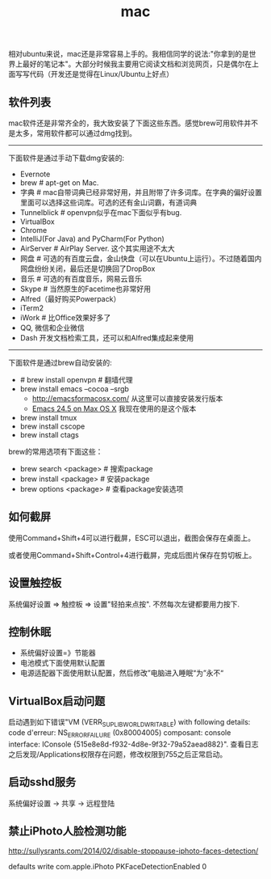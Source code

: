 #+title: mac
相对ubuntu来说，mac还是非常容易上手的。我相信同学的说法:"你拿到的是世界上最好的笔记本"。大部分时候我主要用它阅读文档和浏览网页，只是偶尔在上面写写代码（开发还是觉得在Linux/Ubuntu上好点）

** 软件列表
mac软件还是非常齐全的，我大致安装了下面这些东西。感觉brew可用软件并不是太多，常用软件都可以通过dmg找到。

-----
下面软件是通过手动下载dmg安装的:
- Evernote
- brew # apt-get on Mac.
- 字典 # mac自带词典已经非常好用，并且附带了许多词库。在字典的偏好设置里面可以选择这些词库。可选的还有金山词霸，有道词典
- Tunnelblick # openvpn似乎在mac下面似乎有bug.
- VirtualBox
- Chrome
- IntelliJ(For Java) and PyCharm(For Python)
- AirServer # AirPlay Server. 这个其实用途不太大
- 网盘 # 可选的有百度云盘，金山快盘（可以在Ubuntu上运行）。不过随着国内网盘纷纷关闭，最后还是切换回了DropBox
- 音乐 # 可选的有百度音乐，网易云音乐
- Skype # 当然原生的Facetime也非常好用
- Alfred（最好购买Powerpack）
- iTerm2
- iWork # 比Office效果好多了
- QQ, 微信和企业微信
- Dash 开发文档检索工具，还可以和Alfred集成起来使用

-----
下面软件是通过brew自动安装的:
- # brew install openvpn # 翻墙代理
- brew install emacs --cocoa --srgb
  - http://emacsformacosx.com/ 从这里可以直接安装发行版本
  - [[https://emacsformacosx.com/emacs-builds/Emacs-24.5-universal.dmg][Emacs 24.5 on Max OS X]] 我现在使用的是这个版本
- brew install tmux
- brew install cscope
- brew install ctags

brew的常用选项有下面这些：
- brew search <package> # 搜索package
- brew install <package> # 安装package
- brew options <package> # 查看package安装选项

** 如何截屏
使用Command+Shift+4可以进行截屏，ESC可以退出，截图会保存在桌面上。

或者使用Command+Shift+Control+4进行截屏，完成后图片保存在剪切板上。

** 设置触控板
系统偏好设置 => 触控板 => 设置"轻拍来点按". 不然每次左键都要用力按下.

** 控制休眠
  - 系统偏好设置=》节能器
  - 电池模式下面使用默认配置
  - 电源适配器下面使用默认配置，然后修改”电脑进入睡眠“为”永不“

** VirtualBox启动问题
启动遇到如下错误"VM (VERR_SUPLIB_WORLD_WRITABLE) with following details: code d'erreur: NS_ERROR_FAILURE (0x80004005) composant: console interface: IConsole {515e8e8d-f932-4d8e-9f32-79a52aead882}". 查看日志之后发现/Applications权限存在问题，修改权限到755之后正常启动。

** 启动sshd服务
系统偏好设置 -> 共享 -> 远程登陆

** 禁止iPhoto人脸检测功能
http://sullysrants.com/2014/02/disable-stoppause-iphoto-faces-detection/

defaults write com.apple.iPhoto PKFaceDetectionEnabled 0
